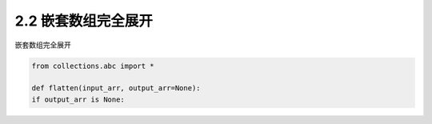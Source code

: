 =================
2.2 嵌套数组完全展开
=================

嵌套数组完全展开

.. code-block:: python

   from collections.abc import *

   def flatten(input_arr, output_arr=None):
   if output_arr is None:
	